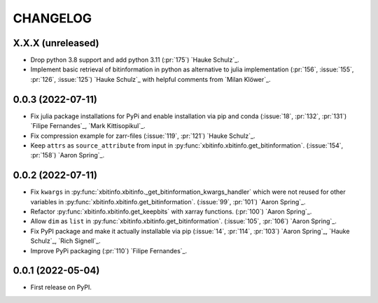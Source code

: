 =========
CHANGELOG
=========

X.X.X (unreleased)
------------------

* Drop python 3.8 support and add python 3.11 (:pr:`175`) `Hauke Schulz`_.
* Implement basic retrieval of bitinformation in python as alternative to julia implementation (:pr:`156`, :issue:`155`, :pr:`126`, :issue:`125`) `Hauke Schulz`_ with helpful comments from `Milan Klöwer`_.

0.0.3 (2022-07-11)
------------------

* Fix julia package installations for PyPi and enable installation via pip and conda (:issue:`18`, :pr:`132`, :pr:`131`) `Filipe Fernandes`_, `Mark Kittisopikul`_.
* Fix compression example for zarr-files (:issue:`119`, :pr:`121`) `Hauke Schulz`_.
* Keep ``attrs`` as ``source_attribute`` from input in :py:func:`xbitinfo.xbitinfo.get_bitinformation`. (:issue:`154`, :pr:`158`) `Aaron Spring`_.

0.0.2 (2022-07-11)
------------------

* Fix ``kwargs`` in :py:func:`xbitinfo.xbitinfo._get_bitinformation_kwargs_handler` which were not reused for other variables in :py:func:`xbitinfo.xbitinfo.get_bitinformation`.
  (:issue:`99`, :pr:`101`) `Aaron Spring`_.
* Refactor :py:func:`xbitinfo.xbitinfo.get_keepbits` with xarray functions.
  (:pr:`100`) `Aaron Spring`_.
* Allow ``dim`` as ``list`` in :py:func:`xbitinfo.xbitinfo.get_bitinformation`.
  (:issue:`105`, :pr:`106`) `Aaron Spring`_.
* Fix PyPI package and make it actually installable via pip (:issue:`14`, :pr:`114`, :pr:`103`) `Aaron Spring`_, `Hauke Schulz`_, `Rich Signell`_.
* Improve PyPi packaging (:pr:`110`)  `Filipe Fernandes`_.

0.0.1 (2022-05-04)
------------------

* First release on PyPI.
